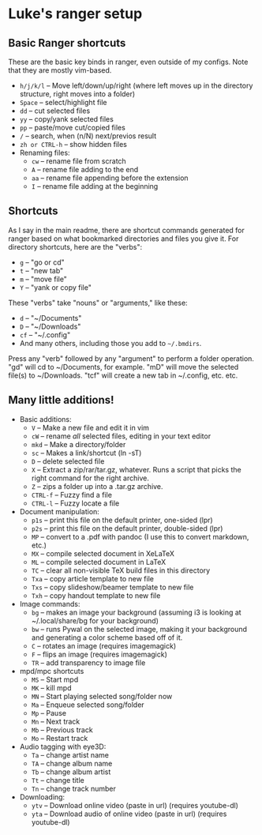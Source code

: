 * Luke's ranger setup
** Basic Ranger shortcuts
These are the basic key binds in ranger, even outside of my configs.
Note that they are mostly vim-based.

-  =h/j/k/l=  -- Move left/down/up/right (where left moves up in the
  directory structure, right moves into a folder)
-  =Space=  -- select/highlight file
-  =dd=  -- cut selected files
-  =yy=  -- copy/yank selected files
-  =pp=  -- paste/move cut/copied files
-  =/=  -- search, when (n/N) next/previos result
-  =zh or CTRL-h=  -- show hidden files
- Renaming files:
  -  =cw=  -- rename file from scratch
  -  =A=  -- rename file adding to the end
  -  =aa=  -- rename file appending before the extension
  -  =I=  -- rename file adding at the beginning

** Shortcuts
As I say in the main readme, there are shortcut commands generated for
ranger based on what bookmarked directories and files you give it. For
directory shortcuts, here are the "verbs":
-  =g=  -- "go or cd"
-  =t=  -- "new tab"
-  =m=  -- "move file"
-  =Y=  -- "yank or copy file"

These "verbs" take "nouns" or "arguments," like these:

-  =d=  -- "~/Documents"
-  =D=  -- "~/Downloads"
-  =cf=  -- "~/.config"
- And many others, including those you add to =~/.bmdirs=.

Press any "verb" followed by any "argument" to perform a folder
operation. "gd" will cd to ~/Documents, for example. "mD" will move the
selected file(s) to ~/Downloads. "tcf" will create a new tab in
~/.config, etc. etc.

** Many little additions!
- Basic additions:
  -  =V=  -- Make a new file and edit it in vim
  -  =cW=  -- rename /all/ selected files, editing in your text editor
  -  =mkd=  -- Make a directory/folder
  -  =sc=  -- Makes a link/shortcut (ln -sT)
  -  =D=  -- delete selected file
  -  =X=  -- Extract a zip/rar/tar.gz, whatever. Runs a script that picks
    the right command for the right archive.
  -  =Z=  -- zips a folder up into a .tar.gz archive.
  -  =CTRL-f=  -- Fuzzy find a file
  -  =CTRL-l=  -- Fuzzy locate a file

- Document manipulation:
  -  =p1s=  -- print this file on the default printer, one-sided (lpr)
  -  =p2s=  -- print this file on the default printer, double-sided (lpr)
  -  =MP=  -- convert to a .pdf with pandoc (I use this to convert markdown,
    etc.)
  -  =MX=  -- compile selected document in XeLaTeX
  -  =ML=  -- compile selected document in LaTeX
  -  =TC=  -- clear all non-visible TeX build files in this directory
  -  =Txa=  -- copy article template to new file
  -  =Txs=  -- copy slideshow/beamer template to new file
  -  =Txh=  -- copy handout template to new file

- Image commands:
  -  =bg=  -- makes an image your background (assuming i3 is looking at
    ~/.local/share/bg for your background)
  -  =bw=  -- runs Pywal on the selected image, making it your background
    and generating a color scheme based off of it.
  -  =C=  -- rotates an image (requires imagemagick)
  -  =F=  -- flips an image (requires imagemagick)
  -  =TR=  -- add transparency to image file

- mpd/mpc shortcuts
  -  =MS=  -- Start mpd
  -  =MK=  -- kill mpd
  -  =MN=  -- Start playing selected song/folder now
  -  =Ma=  -- Enqueue selected song/folder
  -  =Mp=  -- Pause
  -  =Mn=  -- Next track
  -  =Mb=  -- Previous track
  -  =Mo=  -- Restart track

- Audio tagging with eye3D:
  -  =Ta=  -- change artist name
  -  =TA=  -- change album name
  -  =Tb=  -- change album artist
  -  =Tt=  -- change title
  -  =Tn=  -- change track number

- Downloading:
  -  =ytv=  -- Download online video (paste in url) (requires youtube-dl)
  -  =yta=  -- Download audio of online video (paste in url) (requires
    youtube-dl)
